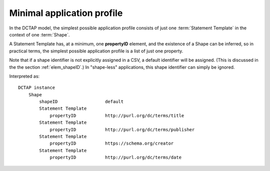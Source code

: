 .. _minimum_profile:

Minimal application profile
...........................

In the DCTAP model, the simplest possible application profile consists of just one :term:`Statement Template` in the context of one :term:`Shape`.

A Statement Template has, at a minimum, one **propertyID** element, and the existence of a Shape can be inferred, so in practical terms, the simplest possible application profile is a list of just one property.

Note that if a shape identifier is not explicitly assigned in a CSV, a default identifier will be assigned. (This is discussed in the the section :ref:`elem_shapeID`.) In "shape-less" applications, this shape identifier can simply be ignored.

.. csv-table:: 
   :file: propertyID_only.csv
   :header-rows: 1

Interpreted as::

    DCTAP instance
        Shape
            shapeID                  default
            Statement Template
                propertyID           http://purl.org/dc/terms/title
            Statement Template
                propertyID           http://purl.org/dc/terms/publisher
            Statement Template
                propertyID           https://schema.org/creator
            Statement Template
                propertyID           http://purl.org/dc/terms/date
